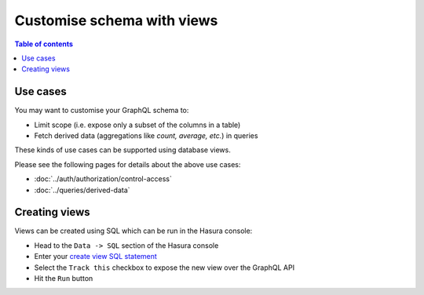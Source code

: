 Customise schema with views
===========================

.. contents:: Table of contents
  :backlinks: none
  :depth: 1
  :local:

Use cases
---------

You may want to customise your GraphQL schema to:

- Limit scope (i.e. expose only a subset of the columns in a table)
- Fetch derived data (aggregations like *count, average, etc.*) in queries

These kinds of use cases can be supported using database views.

Please see the following pages for details about the above use cases:

- :doc:`../auth/authorization/control-access`
- :doc:`../queries/derived-data`

Creating views
--------------

Views can be created using SQL which can be run in the Hasura console:

- Head to the ``Data -> SQL`` section of the Hasura console
- Enter your `create view SQL statement <https://www.postgresql.org/docs/current/static/sql-createview.html>`__
- Select the ``Track this`` checkbox to expose the new view over the GraphQL API
- Hit the ``Run`` button



